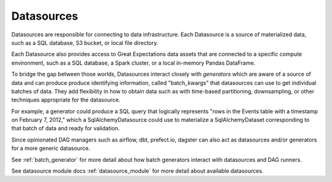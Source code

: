 .. _datasource:

Datasources
============

Datasources are responsible for connecting to data infrastructure. Each Datasource is a source
of materialized data, such as a SQL database, S3 bucket, or local file directory.

Each Datasource also provides access to Great Expectations data assets that are connected to
a specific compute environment, such as a SQL database, a Spark cluster, or a local in-memory
Pandas DataFrame.

To bridge the gap between those worlds, Datasources interact closely with *generators* which
are aware of a source of data and can produce produce identifying information, called
"batch_kwargs" that datasources can use to get individual batches of data. They add flexibility
in how to obtain data such as with time-based partitioning, downsampling, or other techniques
appropriate for the datasource.

For example, a generator could produce a SQL query that logically represents "rows in the Events
table with a timestamp on February 7, 2012," which a SqlAlchemyDatasource could use to materialize
a SqlAlchemyDataset corresponding to that batch of data and ready for validation.

Since opinionated DAG managers such as airflow, dbt, prefect.io, dagster can also act as datasources
and/or generators for a more generic datasource.

See :ref:`batch_generator` for more detail about how batch generators interact with datasources and DAG runners.

See datasource module docs :ref:`datasource_module` for more detail about available datasources.

